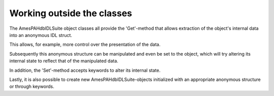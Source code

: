 
Working outside the classes
==============================

The AmesPAHdbIDLSuite object classes all provide the 'Get'-method that allows extraction of the object's internal data into an anonymous IDL struct.

.. tabs::

    .. code-tab:: idl

        transitions_s = transitions->Get()

    .. code-tab:: python

        # Placeholder

This allows, for example, more control over the presentation of the data.

.. tabs::

    .. code-tab:: idl

        PLOT,transitions_s.data.frequency,1D5*transitions_s.data.intensity, $
             XTITLE=transitions_s.units.x.str, $
             YTITLE='integrated intensity [cm!U-2!N mol!U-1!N]', $
             PSYM=10

    .. code-tab:: python

        # Placeholder

Subsequently this anonymous structure can be manipulated and even be set to the object, which will try altering its internal state to reflect that of the manipulated data.

.. tabs::

    .. code-tab:: idl

        transitions->Set,transitions_s

    .. code-tab:: python

        # Placeholder

In addition, the 'Set'-method accepts keywords to alter its internal state.

.. tabs::

    .. code-tab:: idl

        transitions->Set,Data=transitions_s.data

    .. code-tab:: python

        # Placeholder

Lastly, it is also possible to create new AmesPAHdbIDLSuite-objects initialized with an appropriate anonymous structure or through keywords.

.. tabs::

    .. code-tab:: idl

        transitions = OBJ_NEW('AmesPAHdbIDLSuite_Transitions', transitions_s)

        transitions = OBJ_NEW('AmesPAHdbIDLSuite_Transitions', $
                               Type=transitions_s.type, $
                               Version=transitions_s.version, $
                               PAHdb=pahdb->Pointer(), $
                               Data=transitions_s.data, $
                               Uids=transitions_s.uids, $
                               Model=transitions_s.model, $
                               Units=transitions_s.units)

    .. code-tab:: python

        # Placeholder
